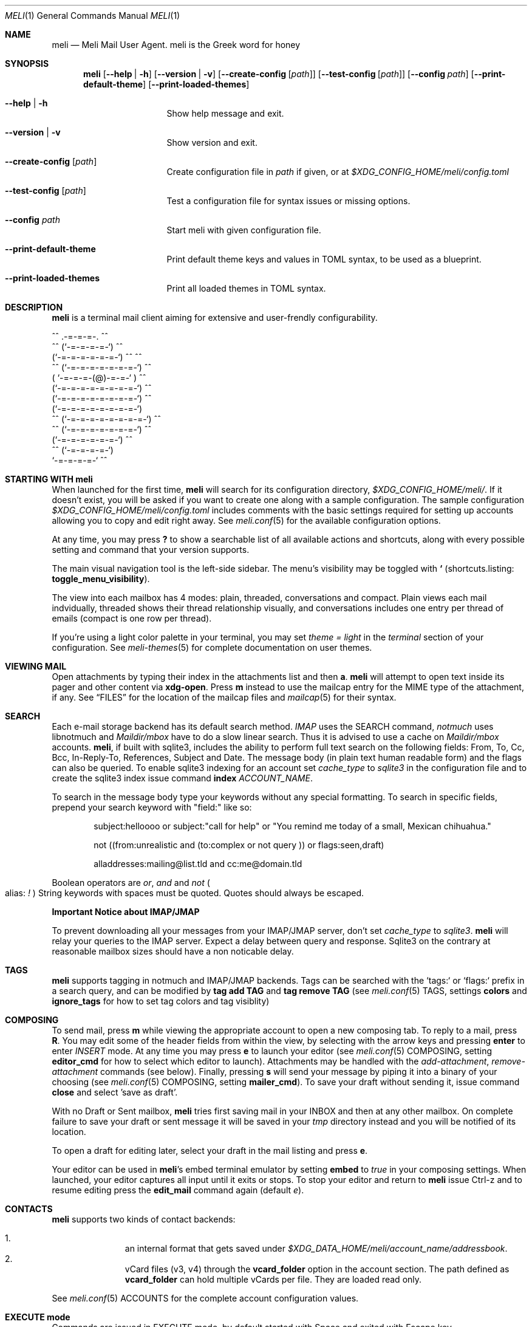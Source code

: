 .\" meli - meli.1
.\"
.\" Copyright 2017-2019 Manos Pitsidianakis
.\"
.\" This file is part of meli.
.\"
.\" meli is free software: you can redistribute it and/or modify
.\" it under the terms of the GNU General Public License as published by
.\" the Free Software Foundation, either version 3 of the License, or
.\" (at your option) any later version.
.\"
.\" meli is distributed in the hope that it will be useful,
.\" but WITHOUT ANY WARRANTY; without even the implied warranty of
.\" MERCHANTABILITY or FITNESS FOR A PARTICULAR PURPOSE.  See the
.\" GNU General Public License for more details.
.\"
.\" You should have received a copy of the GNU General Public License
.\" along with meli. If not, see <http://www.gnu.org/licenses/>.
.\"
.Dd July 29, 2019
.Dt MELI 1
.Os
.Sh NAME
.Nm meli
.Nd Meli Mail User Agent. meli is the Greek word for honey
.Sh SYNOPSIS
.Nm
.Op Fl -help | h
.Op Fl -version | v
.Op Fl -create-config Op Ar path
.Op Fl -test-config Op Ar path
.Op Fl -config Ar path
.Op Fl -print-default-theme
.Op Fl -print-loaded-themes
.Bl -tag -width flag -offset indent
.It Fl -help | h
Show help message and exit.
.It Fl -version | v
Show version and exit.
.It Fl -create-config Op Ar path
Create configuration file in
.Pa path
if given, or at
.Pa $XDG_CONFIG_HOME/meli/config.toml
.It Fl -test-config Op Ar path
Test a configuration file for syntax issues or missing options.
.It Fl -config Ar path
Start meli with given configuration file.
.It Fl -print-default-theme
Print default theme keys and values in TOML syntax, to be used as a blueprint.
.It Fl -print-loaded-themes
Print all loaded themes in TOML syntax.
.El
.Sh DESCRIPTION
.Nm
is a terminal mail client aiming for extensive and user-frendly configurability.
.Bd -literal
         ^^      .-=-=-=-.  ^^
     ^^        (`-=-=-=-=-`)         ^^
             (`-=-=-=-=-=-=-`)  ^^         ^^
       ^^   (`-=-=-=-=-=-=-=-`)   ^^
           ( `-=-=-=-(@)-=-=-` )      ^^
           (`-=-=-=-=-=-=-=-=-`)  ^^
           (`-=-=-=-=-=-=-=-=-`)          ^^
           (`-=-=-=-=-=-=-=-=-`)
    ^^     (`-=-=-=-=-=-=-=-=-`)  ^^
       ^^   (`-=-=-=-=-=-=-=-`)          ^^
             (`-=-=-=-=-=-=-`)  ^^
      ^^       (`-=-=-=-=-`)
                `-=-=-=-=-`          ^^
.Ed
.Sh STARTING WITH meli
When launched for the first time,
.Nm
will search for its configuration directory,
.Pa $XDG_CONFIG_HOME/meli/ Ns
\&.
If it doesn't exist, you will be asked if you want to create one along with a sample configuration.
The sample configuration
.Pa $XDG_CONFIG_HOME/meli/config.toml
includes comments with the basic settings required for setting up accounts allowing you to copy and edit right away.
See
.Xr meli.conf 5
for the available configuration options.
.Pp
At any time, you may press
.Cm \&?
to show a searchable list of all available actions and shortcuts, along with every possible setting and command that your version supports.
.Pp
The main visual navigation tool is the left-side sidebar.
The menu's visibility may be toggled with
.Cm `
(shortcuts.listing:
.Ic toggle_menu_visibility Ns
).
.Pp
The view into each mailbox has 4 modes: plain, threaded, conversations and compact.
Plain views each mail indvidually, threaded shows their thread relationship visually, and conversations includes one entry per thread of emails (compact is one row per thread).
.Pp
If you're using a light color palette in your terminal, you may set
.Em theme = "light"
in the
.Em terminal
section of your configuration.
See
.Xr meli-themes 5
for complete documentation on user themes.
.Sh VIEWING MAIL
Open attachments by typing their index in the attachments list and then
.Cm a Ns
\&.
.Nm
will attempt to open text inside its pager and other content via
.Cm xdg-open Ns
\&.
Press
.Cm m
instead to use the mailcap entry for the MIME type of the attachment, if any.
See
.Sx FILES
for the location of the mailcap files and
.Xr mailcap 5
for their syntax.
.Sh SEARCH
Each e-mail storage backend has its default search method.
.Em IMAP
uses the SEARCH command,
.Em notmuch
uses libnotmuch and
.Em Maildir/mbox
have to do a slow linear search.
Thus it is advised to use a cache on
.Em Maildir/mbox
accounts.
.Nm Ns
, if built with sqlite3, includes the ability to perform full text search on the following fields: From, To, Cc, Bcc, In-Reply-To, References, Subject and Date.
The message body (in plain text human readable form) and the flags can also be queried.
To enable sqlite3 indexing for an account set
.Em cache_type
to
.Em sqlite3
in the configuration file and to create the sqlite3 index issue command
.Cm index Ar ACCOUNT_NAME Ns \&.
.sp
To search in the message body type your keywords without any special formatting.
To search in specific fields, prepend your search keyword with "field:" like so:
.Pp
.D1 subject:helloooo or subject:\&"call for help\&" or \&"You remind me today of a small, Mexican chihuahua.\&"
.Pp
.D1 not ((from:unrealistic and (to:complex or not "query")) or flags:seen,draft)
.Pp
.D1 alladdresses:mailing@list.tld and cc:me@domain.tld
.Pp
Boolean operators are
.Em or Ns
,
.Em and
and
.Em not
.Po
alias:
.Em \&!
.Pc
String keywords with spaces must be quoted.
Quotes should always be escaped.
.sp
.Sy Important Notice about IMAP/JMAP
.sp
To prevent downloading all your messages from your IMAP/JMAP server, don't set
.Em cache_type
to
.Em sqlite3 Ns
\&.
.Nm
will relay your queries to the IMAP server.
Expect a delay between query and response.
Sqlite3 on the contrary at reasonable mailbox sizes should have a non noticable delay.
.Sh TAGS
.Nm
supports tagging in notmuch and IMAP/JMAP backends.
Tags can be searched with the `tags:` or `flags:` prefix in a search query, and can be modified by
.Cm tag add TAG
and
.Cm tag remove TAG
(see
.Xr meli.conf 5 TAGS Ns
, settings
.Ic colors
and
.Ic ignore_tags
for how to set tag colors and tag visiblity)
.Sh COMPOSING
To send mail, press
.Cm m
while viewing the appropriate account to open a new composing tab.
To reply to a mail, press
.Cm R Ns
\&.
You may edit some of the header fields from within the view, by selecting with the arrow keys and pressing
.Cm enter
to enter
.Ar INSERT
mode.
At any time you may press
.Cm e
to launch your editor (see
.Xr meli.conf 5 COMPOSING Ns
, setting
.Ic editor_cmd
for how to select which editor to launch).
Attachments may be handled with the
.Em add-attachment Ns
,
.Em remove-attachment
commands (see below).
Finally, pressing
.Cm s
will send your message by piping it into a binary of your choosing (see
.Xr meli.conf 5 COMPOSING Ns
, setting
.Ic mailer_cmd Ns
).
To save your draft without sending it, issue command
.Cm close
and select 'save as draft'.
.Pp
With no Draft or Sent mailbox,
.Nm
tries first saving mail in your INBOX and then at any other mailbox.
On complete failure to save your draft or sent message it will be saved in your
.Em tmp
directory instead and you will be notified of its location.
.Pp
To open a draft for editing later, select your draft in the mail listing and press
.Cm e Ns
\&.
.sp
Your editor can be used in
.Nm Ns
\&'s embed terminal emulator by setting
.Ic embed
to
.Em true
in your composing settings.
When launched, your editor captures all input until it exits or stops.
To stop your editor and return to
.Nm
issue Ctrl-z and to resume editing press the
.Ic edit_mail
command again (default
.Em e Ns
).
.Sh CONTACTS
.Nm
supports two kinds of contact backends:
.sp
.Bl -enum -compact -offset indent
.It
an internal format that gets saved under
.Pa $XDG_DATA_HOME/meli/account_name/addressbook Ns
\&.
.It
vCard files (v3, v4) through the
.Ic vcard_folder
option in the account section.
The path defined as
.Ic vcard_folder
can hold multiple vCards per file.
They are loaded read only.
.El
.sp
See
.Xr meli.conf 5 ACCOUNTS
for the complete account configuration values.
.Sh EXECUTE mode
Commands are issued in EXECUTE mode, by default started with Space and exited with Escape key.
.Pp
the following commands are valid in the mail listing context:
.Bl -tag -width 36n
.It Cm set Ar plain | threaded | compact | conversations
set the way mailboxes are displayed
.El
.TS
allbox tab(:);
lb l.
conversations:shows one entry per thread
compact:shows one row per thread
threaded:shows threads as a tree structure
plain:shows one row per mail, regardless of threading
.TE
.Bl -tag -width 36n
.It Cm sort Ar subject | date \  Ar asc | desc
sort mail listing
.It Cm subsort Ar subject | date \  Ar asc | desc
sorts only the first level of replies.
.It Cm go Ar n
where
.Ar n
is a mailbox prefixed with the
.Ar n
number in the side menu for the current account
.It Cm toggle_thread_snooze
don't issue notifications for thread under cursor in thread listing
.It Cm search Ar STRING
search mailbox with
.Ar STRING
key.
Escape exits search results
.It Cm set read, set unread
.It Cm create-mailbox Ar ACCOUNT Ar MAILBOX_PATH
create mailbox with given path.
Be careful with backends and separator sensitivity (eg IMAP)
.It Cm subscribe-mailbox Ar ACCOUNT Ar MAILBOX_PATH
subscribe to mailbox with given path
.It Cm unsubscribe-mailbox Ar ACCOUNT Ar MAILBOX_PATH
unsubscribe to mailbox with given path
.It Cm rename-mailbox Ar ACCOUNT Ar MAILBOX_PATH_SRC Ar MAILBOX_PATH_DEST
rename mailbox
.It Cm delete-mailbox Ar ACCOUNT Ar MAILBOX_PATH
delete mailbox
.El
.Pp
envelope view commands:
.Bl -tag -width 36n
.It Cm pipe Ar EXECUTABLE Ar ARGS
pipe pager contents to binary
.It Cm list-post
post in list of viewed envelope
.It Cm list-unsubscribe
unsubscribe automatically from list of viewed envelope
.It Cm list-archive
open list archive with
.Cm xdg-open
.El
.Pp
composing mail commands:
.Bl -tag -width 36n
.It Cm add-attachment Ar PATH
in composer, add
.Ar PATH
as an attachment
.It Cm add-attachment < Ar CMD Ar ARGS
in composer, pipe
.Ar CMD Ar ARGS
output into an attachment
.It Cm remove-attachment Ar INDEX
remove attachment with given index
.It Cm toggle sign
toggle between signing and not signing this message.
If the gpg invocation fails then the mail won't be sent.
.El
.Pp
generic commands:
.Bl -tag -width 36n
.It Cm open-in-tab
opens envelope view in new tab
.It Cm close
closes closeable tabs
.It Cm setenv Ar KEY=VALUE
set environment variable
.Ar KEY
to
.Ar VALUE
.It Cm printenv Ar KEY
print environment variable
.Ar KEY
.El
.Sh SHORTCUTS
Non-complete list of shortcuts and their default values.
.Bl -tag -width 36n
.It Ic open_thread
\&'\\n'
.It Ic exit_thread
\&'i'
.It Ic create_contact
\&'c'
.It Ic edit_contact
\&'e'
.It Ic prev_page
PageUp,
.It Ic next_page
PageDown
.It Ic prev_mailbox
\&'K'
.It Ic next_mailbox
\&'J'
.It Ic prev_account
\&'l'
.It Ic next_account
\&'h'
.It Ic new_mail
\&'m'
.It Ic scroll_up
\&'k'
.It Ic scroll_down
\&'j'
.It Ic page_up
PageUp
.It Ic page_down
PageDown
.It Ic toggle-menu-visibility
\&'`'
.It Ic select
\&'v'
.It Ic `
toggles hiding of sidebar in mail listings
.It Ic \&?
opens up a shortcut window that shows available actions in the current component you are using (eg mail listing, contact list, mail composing)
.It Ic m
starts a new mail composer
.It Ic R
replies to the viewed mail.
.It Ic u
displays numbers next to urls in the body text of an email and
.Ar n Ns Ic g
opens the
.Ar n Ns
th
url with xdg-open
.It Ar n Ns Ic a
opens the
.Ar n Ns
th
attachment.
.It Ar n Ns Ic m
opens the
.Ar n Ns
th
attachment according to its mailcap entry.
.It Ic v
(un)selects mail entries in mail listings
.El
.Sh EXIT STATUS
.Nm
exits with 0 on a successful run.
Other exit statuses are:
.Bl -tag -width 2n
.It 1
catchall for general errors
.El
.Sh ENVIRONMENT
.Bl -tag -width "$XDG_CONFIG_HOME/meli/plugins/*" -offset indent
.It Ev EDITOR
Specifies the editor to use
.It Ev MELI_CONFIG
Override the configuration file
.It Ev NO_COLOR
When present (regardless of its value), prevents the addition of ANSI color.
The configuration value
.Ic use_color
overrides this.
.El
.Sh FILES
.Nm
uses the following parts of the XDG standard:
.Bl -tag -width "$XDG_CONFIG_HOME/meli/plugins/*" -offset indent
.It Ev XDG_CONFIG_HOME
defaults to
.Pa ~/.config/
.It Ev XDG_CACHE_HOME
defaults to
.Pa ~/.cache/
.El
.Pp
and appropriates the following locations:
.Bl -tag -width "$XDG_CONFIG_HOME/meli/plugins/*" -offset indent
.It Pa $XDG_CONFIG_HOME/meli/
User configuration directory.
.It Pa $XDG_CONFIG_HOME/meli/config.toml
User configuration file.
See
.Xr meli.conf 5
for its syntax and values.
.It Pa $XDG_CONFIG_HOME/meli/hooks/*
Reserved for event hooks.
.It Pa $XDG_CONFIG_HOME/meli/plugins/*
Reserved for plugin files.
.It Pa $XDG_CACHE_HOME/meli/*
Internal cached data used by meli.
.It Pa $XDG_DATA_HOME/meli/*
Internal data used by meli.
.It Pa $XDG_DATA_HOME/meli/meli.log
Operation log.
.It Pa /tmp/meli/*
Temporary files generated by
.Nm Ns
\&.
.El
.Pp
Mailcap entries are searched for in the following files, in this order:
.Pp
.Bl -enum -compact -offset indent
.It
.Pa $XDG_CONFIG_HOME/meli/mailcap
.It
.Pa $XDG_CONFIG_HOME/.mailcap
.It
.Pa $HOME/.mailcap
.It
.Pa /etc/mailcap
.It
.Pa /usr/etc/mailcap
.It
.Pa /usr/local/etc/mailcap
.El
.Sh SEE ALSO
.Xr meli.conf 5 ,
.Xr meli-themes 5 ,
.Xr xdg-open 1 ,
.Xr mailcap 5
.Sh CONFORMING TO
XDG Standard
.Aq https://standards.freedesktop.org/basedir-spec/basedir-spec-latest.html Ns
, maildir
.Aq https://cr.yp.to/proto/maildir.html Ns
, IMAPv4rev1 RFC3501, The JSON Meta Application Protocol (JMAP) RFC8620, The JSON Meta Application Protocol (JMAP) for Mail RFC8621.
.Sh AUTHORS
Copyright 2017-2019
.An Manos Pitsidianakis Aq epilys@nessuent.xyz
Released under the GPL, version 3 or greater.
This software carries no warranty of any kind.
(See COPYING for full copyright and warranty notices.)
.Pp
.Aq https://meli.delivery
